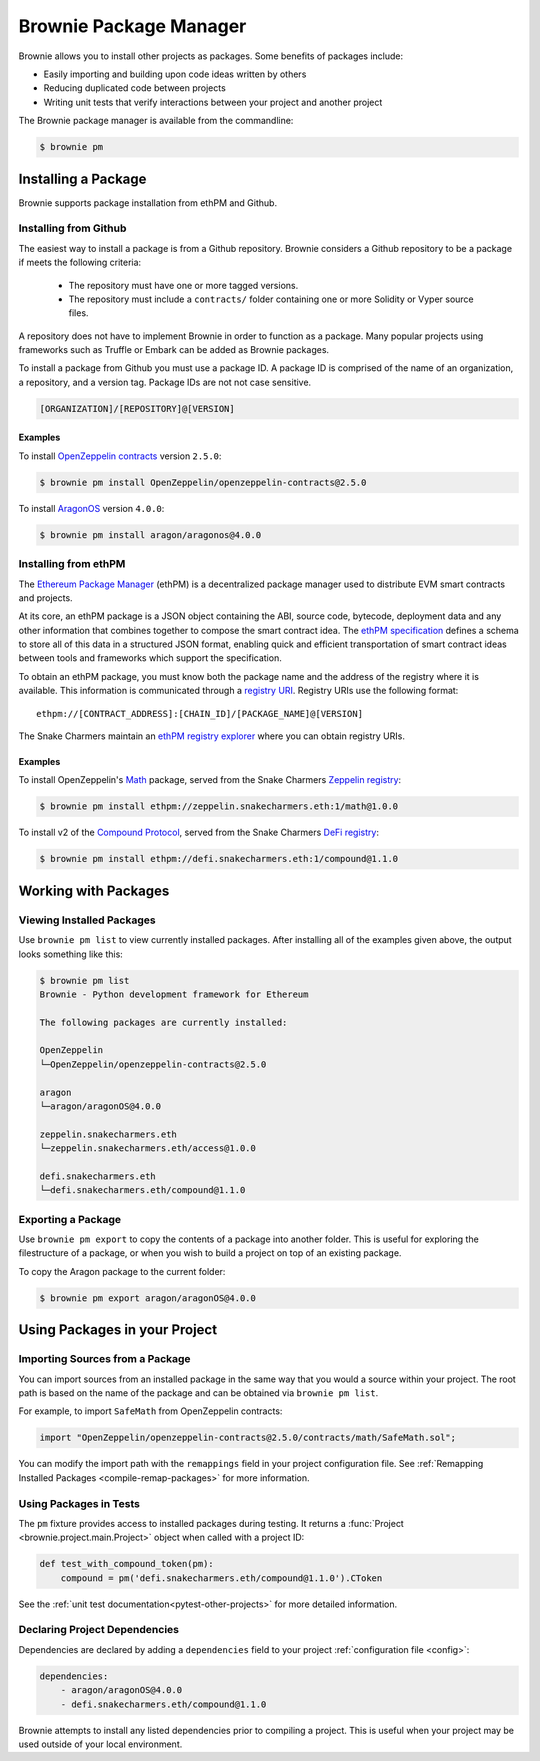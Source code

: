 .. _package-manager:

=======================
Brownie Package Manager
=======================

Brownie allows you to install other projects as packages. Some benefits of packages include:

* Easily importing and building upon code ideas written by others
* Reducing duplicated code between projects
* Writing unit tests that verify interactions between your project and another project

The Brownie package manager is available from the commandline:

.. code-block:: bash

    $ brownie pm

Installing a Package
====================

Brownie supports package installation from ethPM and Github.

Installing from Github
----------------------

The easiest way to install a package is from a Github repository. Brownie considers a Github repository to be a package if meets the following criteria:

    * The repository must have one or more tagged versions.
    * The repository must include a ``contracts/`` folder containing one or more Solidity or Vyper source files.

A repository does not have to implement Brownie in order to function as a package. Many popular projects using frameworks such as Truffle or Embark can be added as Brownie packages.

To install a package from Github you must use a package ID. A package ID is comprised of the name of an organization, a repository, and a version tag. Package IDs are not not case sensitive.

.. code-block:: bash

    [ORGANIZATION]/[REPOSITORY]@[VERSION]

Examples
********

To install `OpenZeppelin contracts <https://github.com/OpenZeppelin/openzeppelin-contracts>`_ version ``2.5.0``:

.. code-block:: bash

    $ brownie pm install OpenZeppelin/openzeppelin-contracts@2.5.0

To install `AragonOS <https://github.com/aragon/aragonOS>`_ version ``4.0.0``:

.. code-block:: bash

    $ brownie pm install aragon/aragonos@4.0.0

Installing from ethPM
---------------------

The `Ethereum Package Manager <https://www.ethpm.com/>`_ (ethPM) is a decentralized package manager used to distribute EVM smart contracts and projects.

At its core, an ethPM package is a JSON object containing the ABI, source code, bytecode, deployment data and any other information that combines together to compose the smart contract idea. The `ethPM specification <http://ethpm.github.io/ethpm-spec/>`_ defines a schema to store all of this data in a structured JSON format, enabling quick and efficient transportation of smart contract ideas between tools and frameworks which support the specification.

To obtain an ethPM package, you must know both the package name and the address of the registry where it is available. This information is communicated through a `registry URI <https://docs.ethpm.com/uris#registry-uris>`_. Registry URIs use the following format:

::

    ethpm://[CONTRACT_ADDRESS]:[CHAIN_ID]/[PACKAGE_NAME]@[VERSION]

The Snake Charmers maintain an `ethPM registry explorer <http://explorer.ethpm.com/>`_ where you can obtain registry URIs.

Examples
********

To install OpenZeppelin's `Math <https://github.com/OpenZeppelin/openzeppelin-contracts/tree/master/contracts/math>`_ package, served from the Snake Charmers `Zeppelin registry <http://explorer.ethpm.com/browse/mainnet/zeppelin.snakecharmers.eth>`_:

.. code-block:: bash

    $ brownie pm install ethpm://zeppelin.snakecharmers.eth:1/math@1.0.0


To install v2 of the `Compound Protocol <https://github.com/compound-finance/compound-protocol>`_, served from the Snake Charmers `DeFi registry <http://explorer.ethpm.com/browse/mainnet/defi.snakecharmers.eth>`_:


.. code-block:: bash

    $ brownie pm install ethpm://defi.snakecharmers.eth:1/compound@1.1.0

Working with Packages
=====================

Viewing Installed Packages
--------------------------

Use ``brownie pm list`` to view currently installed packages. After installing all of the examples given above, the output looks something like this:

.. code-block:: bash

    $ brownie pm list
    Brownie - Python development framework for Ethereum

    The following packages are currently installed:

    OpenZeppelin
    └─OpenZeppelin/openzeppelin-contracts@2.5.0

    aragon
    └─aragon/aragonOS@4.0.0

    zeppelin.snakecharmers.eth
    └─zeppelin.snakecharmers.eth/access@1.0.0

    defi.snakecharmers.eth
    └─defi.snakecharmers.eth/compound@1.1.0

Exporting a Package
-------------------

Use ``brownie pm export`` to copy the contents of a package into another folder. This is useful for exploring the filestructure of a package, or when you wish to build a project on top of an existing package.

To copy the Aragon package to the current folder:

.. code-block:: bash

    $ brownie pm export aragon/aragonOS@4.0.0

Using Packages in your Project
==============================

Importing Sources from a Package
--------------------------------

You can import sources from an installed package in the same way that you would a source within your project. The root path is based on the name of the package and can be obtained via ``brownie pm list``.

For example, to import ``SafeMath`` from OpenZeppelin contracts:

.. code-block:: solidity

    import "OpenZeppelin/openzeppelin-contracts@2.5.0/contracts/math/SafeMath.sol";


You can modify the import path with the ``remappings`` field in your project configuration file. See :ref:`Remapping Installed Packages <compile-remap-packages>` for more information.


Using Packages in Tests
-----------------------

The ``pm`` fixture provides access to installed packages during testing. It returns a :func:`Project <brownie.project.main.Project>` object when called with a project ID:

.. code-block:: python

    def test_with_compound_token(pm):
        compound = pm('defi.snakecharmers.eth/compound@1.1.0').CToken

See the :ref:`unit test documentation<pytest-other-projects>` for more detailed information.

.. _package-manager-deps:

Declaring Project Dependencies
------------------------------

Dependencies are declared by adding a ``dependencies`` field to your project :ref:`configuration file <config>`:

.. code-block:: yaml

    dependencies:
        - aragon/aragonOS@4.0.0
        - defi.snakecharmers.eth/compound@1.1.0

Brownie attempts to install any listed dependencies prior to compiling a project. This is useful when your project may be used outside of your local environment.
